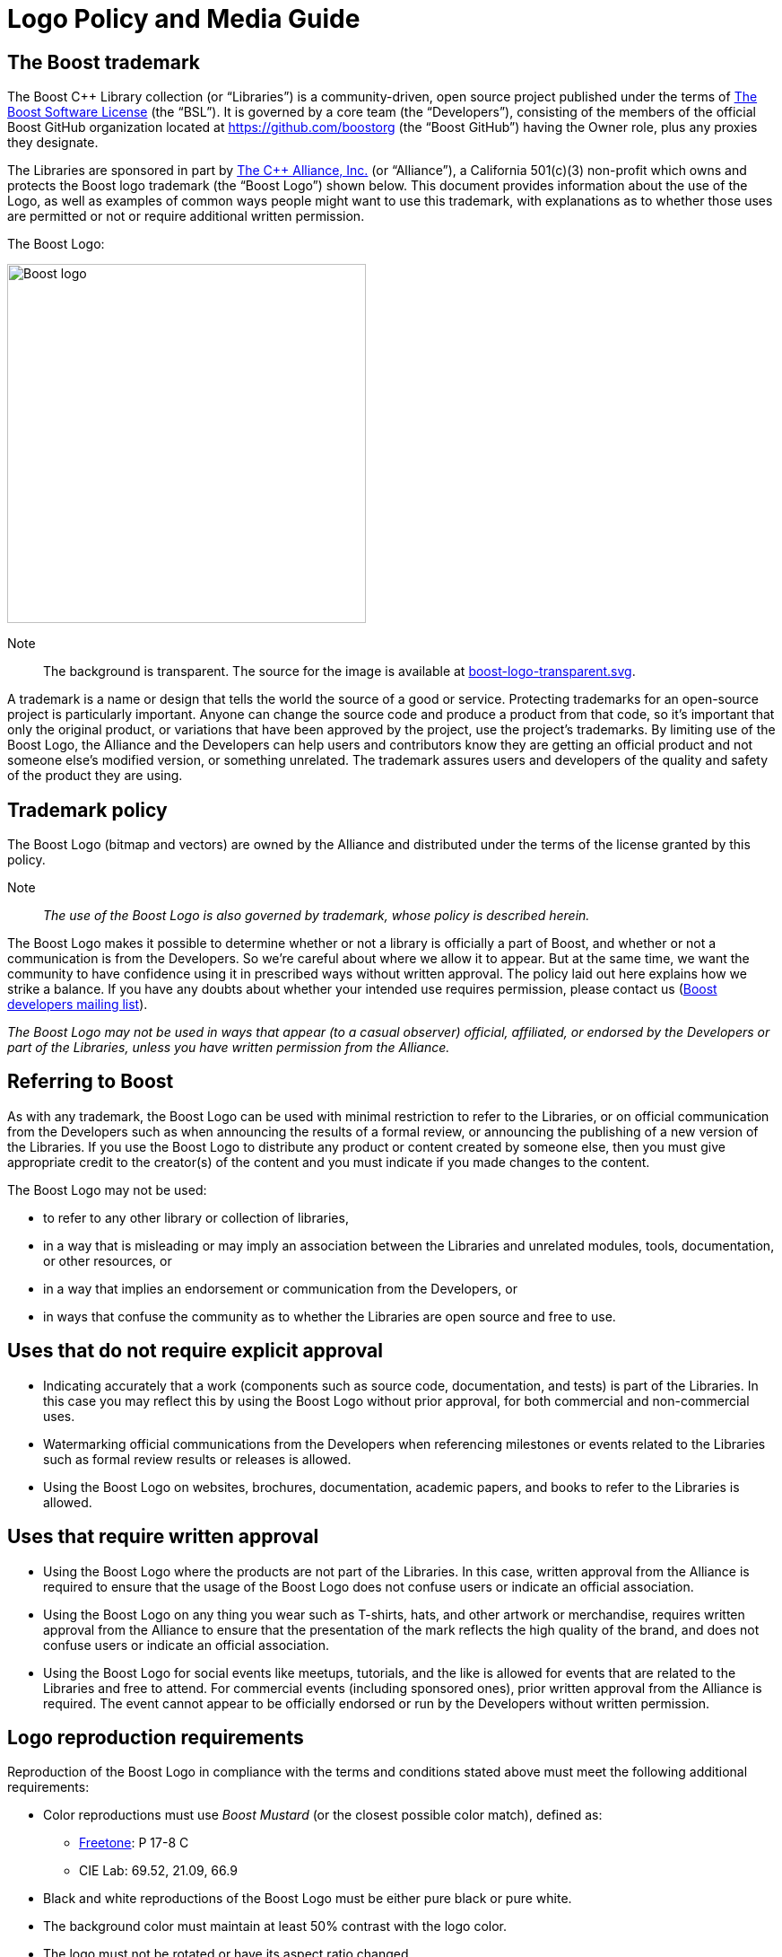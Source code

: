 ////
Copyright (c) 2024 The C++ Alliance, Inc. (https://cppalliance.org)

Distributed under the Boost Software License, Version 1.0. (See accompanying
file LICENSE_1_0.txt or copy at http://www.boost.org/LICENSE_1_0.txt)

Official repository: https://github.com/boostorg/website-v2-docs
////
= Logo Policy and Media Guide
:navtitle: Logo Policy and Media Guide

== The Boost trademark

The Boost C++ Library collection (or “Libraries”) is a community-driven, open source project published under the terms of xref:user-guide:ROOT:bsl.adoc[The Boost Software License] (the “BSL”). It is governed by a core team (the “Developers”), consisting of the members of the official Boost GitHub organization located at https://github.com/boostorg (the “Boost GitHub”) having the Owner role, plus any proxies they designate.

The Libraries are sponsored in part by https://cppalliance.org/[The C++ Alliance, Inc.] (or “Alliance”), a California 501(c)(3) non-profit which owns and protects the Boost logo trademark (the “Boost Logo”) shown below. This document provides information about the use of the Logo, as well as examples of common ways people might want to use this trademark, with explanations as to whether those uses are permitted or not or require additional written permission.

The Boost Logo:

image::boost-logo.png[Boost logo,width=400]

Note:: The background is transparent. The source for the image is available at https://github.com/boostorg/website-v2-docs/blob/develop/antora-ui/src/img/boost-logo-transparent.svg[boost-logo-transparent.svg].

A trademark is a name or design that tells the world the source of a good or service. Protecting trademarks for an open-source project is particularly important. Anyone can change the source code and produce a product from that code, so it's important that only the original product, or variations that have been approved by the project, use the project's trademarks. By limiting use of the Boost Logo, the Alliance and the Developers can help users and contributors know they are getting an official product and not someone else's modified version, or something unrelated. The trademark assures users and developers of the quality and safety of the product they are using.

== Trademark policy

The Boost Logo (bitmap and vectors) are owned by the Alliance and distributed under the terms of the license granted by this policy.

Note:: _The use of the Boost Logo is also governed by trademark, whose policy is described herein._

The Boost Logo makes it possible to determine whether or not a library is officially a part of Boost, and whether or not a communication is from the Developers. So we’re careful about where we allow it to appear. But at the same time, we want the community to have confidence using it in prescribed ways without written approval. The policy laid out here explains how we strike a balance. If you have any doubts about whether your intended use requires permission, please contact us (https://lists.boost.org/mailman/listinfo.cgi/boost[Boost developers mailing list]).

_The Boost Logo may not be used in ways that appear (to a casual observer) official, affiliated, or endorsed by the Developers or part of the Libraries, unless you have written permission from the Alliance._

== Referring to Boost

As with any trademark, the Boost Logo can be used with minimal restriction to refer to the Libraries, or on official communication from the Developers such as when announcing the results of a formal review, or announcing the publishing of a new version of the Libraries. If you use the Boost Logo to distribute any product or content created by someone else, then you must give appropriate credit to the creator(s) of the content and you must indicate if you made changes to the content.

The Boost Logo may not be used:

* to refer to any other library or collection of libraries,
* in a way that is misleading or may imply an association between the Libraries and unrelated modules, tools, documentation, or other resources, or
* in a way that implies an endorsement or communication from the Developers, or
* in ways that confuse the community as to whether the Libraries are open source and free to use.

== Uses that do not require explicit approval

* Indicating accurately that a work (components such as source code, documentation, and tests) is part of the Libraries. In this case you may reflect this by using the Boost Logo without prior approval, for both commercial and non-commercial uses.
* Watermarking official communications from the Developers when referencing milestones or events related to the Libraries such as formal review results or releases is allowed.
* Using the Boost Logo on websites, brochures, documentation, academic papers, and books to refer to the Libraries is allowed.

== Uses that require written approval

* Using the Boost Logo where the products are not part of the Libraries. In this case, written approval from the Alliance is required to ensure that the usage of the Boost Logo does not confuse users or indicate an official association.
* Using the Boost Logo on any thing you wear such as T-shirts, hats, and other artwork or merchandise, requires written approval from the Alliance to ensure that the presentation of the mark reflects the high quality of the brand, and does not confuse users or indicate an official association.
* Using the Boost Logo for social events like meetups, tutorials, and the like is allowed for events that are related to the Libraries and free to attend. For commercial events (including sponsored ones), prior written approval from the Alliance is required. The event cannot appear to be officially endorsed or run by the Developers without written permission.

== Logo reproduction requirements

Reproduction of the Boost Logo in compliance with the terms and conditions stated above must meet the following additional requirements:

* Color reproductions must use _Boost Mustard_ (or the closest possible color match), defined as:
** https://culturehustle.com/products/freetone[Freetone]: P 17-8 C
** CIE Lab: 69.52, 21.09, 66.9
* Black and white reproductions of the Boost Logo must be either pure black or pure white.
* The background color must maintain at least 50% contrast with the logo color.
* The logo must not be rotated or have its aspect ratio changed.
* The logo may only appear once on any individual page, artwork, or product packaging.
* The logo cannot be combined with any other artwork without prior written approval from the Alliance.

Permission to use the Boost Logo is granted for as long as the usage is consistent with the terms and conditions herein. Usage of the Boost Logo not in accordance with this document and without written approval from Alliance is expressly prohibited.

== See Also

* xref:contributors-faq.adoc#boostsoftwarelicense[Contributors FAQ: Boost Software License]

